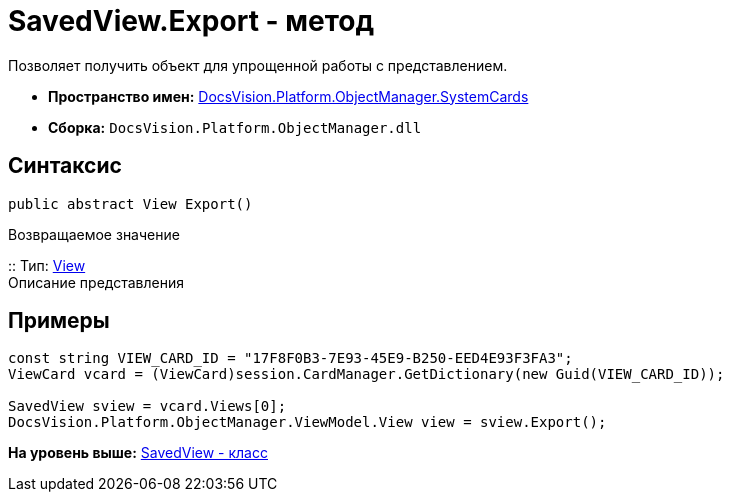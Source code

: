 = SavedView.Export - метод

Позволяет получить объект для упрощенной работы с представлением.

* [.keyword]*Пространство имен:* xref:SystemCards_NS.adoc[DocsVision.Platform.ObjectManager.SystemCards]
* [.keyword]*Сборка:* [.ph .filepath]`DocsVision.Platform.ObjectManager.dll`

== Синтаксис

[source,pre,codeblock,language-csharp]
----
public abstract View Export()
----

Возвращаемое значение

::
  Тип: xref:../ViewModel/View_CL.adoc[View]
  +
  Описание представления

== Примеры

[source,pre,codeblock,language-csharp]
----
const string VIEW_CARD_ID = "17F8F0B3-7E93-45E9-B250-EED4E93F3FA3";
ViewCard vcard = (ViewCard)session.CardManager.GetDictionary(new Guid(VIEW_CARD_ID));

SavedView sview = vcard.Views[0];
DocsVision.Platform.ObjectManager.ViewModel.View view = sview.Export();
----

*На уровень выше:* xref:../../../../../api/DocsVision/Platform/ObjectManager/SystemCards/SavedView_CL.adoc[SavedView - класс]
